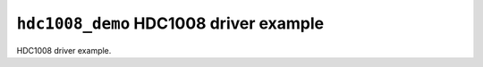 =======================================
``hdc1008_demo`` HDC1008 driver example
=======================================

HDC1008 driver example.

